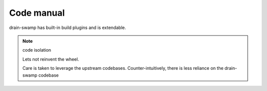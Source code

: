 Code manual
============

.. Apache 2.0 https://github.com/google/material-design-icons
.. Browse Google Material Symbol icons https://fonts.google.com/icons
.. colors https://sphinx-design.readthedocs.io/en/latest/css_classes.html#colors

.. grid:: 2
   :margin: 3
   :padding: 2
   :gutter: 3 3 3 3

   .. grid-item-card:: :material-twotone:`login;2em;sd-text-success` Entrypoints
      :class-card: sd-border-0

      - :doc:`cli_unlock`
      - :doc:`cli_igor`
      - :doc:`cli_scm_version`

   .. grid-item-card:: :material-twotone:`pinch;2em;sd-text-primary` Techniques
      :class-card: sd-border-0

      - :doc:`Snip <snip>`

   .. grid-item-card:: :material-twotone:`lock_open;2em;sd-text-success` Dependency locking
      :class-card: sd-border-0

      - :doc:`backend abc <ext/pipenv_unlock/backend_abc>`
      - :doc:`backend setuptools <ext/pipenv_unlock/backend_setuptools>`
      - :doc:`lock toggle <ext/pipenv_unlock/lock_toggle>`
      - :doc:`snippet pyproject.toml <ext/pipenv_unlock/snippet_pyproject_toml>`

   .. grid-item-card:: :material-twotone:`extension;2em;sd-text-success` drain-swamp utils
      :class-card: sd-border-0

      - :doc:`version semantic <general/version_semantic>`
      - :doc:`Sphinx conf <ext/drain_swamp/sphinx_conf>`
      - :doc:`Igor.py utils <ext/drain_swamp/igor_utils>`

   .. grid-item-card:: :material-twotone:`foundation;2em;sd-text-muted` Core
      :class-card: sd-border-0

      - :doc:`Constants <general/constants>`
      - :doc:`Version file <general/version_file>`
      - :doc:`Constants maybe <general/constants_maybe>`
      - :doc:`Exceptions <general/exceptions>`
      - :doc:`Check type <general/check_type>`
      - :doc:`pyproject.toml read <general/pep518_read>`
      - :doc:`pyproject.toml parser <general/parser_in>`
      - :doc:`Package metadata <general/package_metadata>`
      - :doc:`Package installed <general/package_installed>`
      - :doc:`Run command <general/run_cmd>`

   .. grid-item-card:: :octicon:`versions;2em;sd-text-success` Version file
      :class-card: sd-border-0

      - :doc:`Overrides <version_file/overrides>`
      - :doc:`Dump <version_file/dump_version>`

drain-swamp has built-in build plugins and is extendable.

.. note:: code isolation

   Lets not reinvent the wheel.

   Care is taken to leverage the upstream codebases. Counter-intuitively,
   there is less reliance on the drain-swamp codebase

.. grid:: 2
   :margin: 3
   :padding: 2
   :gutter: 3 3 3 3

   .. grid-item-card:: :material-twotone:`settings;2em;sd-text-muted` Core
      :class-card: sd-border-0

      - :doc:`monkey/config_settings`
      - :doc:`monkey/patch_pyproject_reading`

   .. grid-item-card:: :material-twotone:`schedule;2em;sd-text-primary` Plugin manager
      :class-card: sd-border-0

      - :doc:`PM subpackage <monkey/hooks/index>`
      - :doc:`PM constants <monkey/hooks/pm_constants>`
      - :doc:`Hook implementation markers <monkey/hooks/markers>`
      - :doc:`Hook specs <monkey/hooks/specs>`
      - :doc:`Plugin Manager <monkey/hooks/manager>`

   .. grid-item-card:: :material-twotone:`extension;2em;sd-text-success` Plugins
      :class-card: sd-border-0

      - :doc:`Plugins subpackage <monkey/plugins/index>`
      - :doc:`Refresh links <monkey/plugins/refresh_links>`
      - :doc:`SCM version <monkey/plugins/scm_version>`

   .. grid-item-card:: :material-twotone:`build;2em;sd-text-success` Build integration
      :class-card: sd-border-0

      - :doc:`Get version <monkey/wrap_get_version>`
      - :doc:`Infer version <monkey/wrap_infer_version>`
      - :doc:`Version keyword <monkey/wrap_version_keyword>`

.. module:: drain_swamp
   :platform: Unix
   :synopsis: package level exports

    .. py:data:: drain_swamp.__all__
       :type: tuple[str, str, str, str]
       :value: ("PyProjectTOMLParseError", "BackendNotSupportedError", "PyProjectTOMLReadError", "MissingRequirementsFoldersFiles")

       Package level exports are limited to just custom exceptions. This was originally
       done to avoid unexpected side effects
